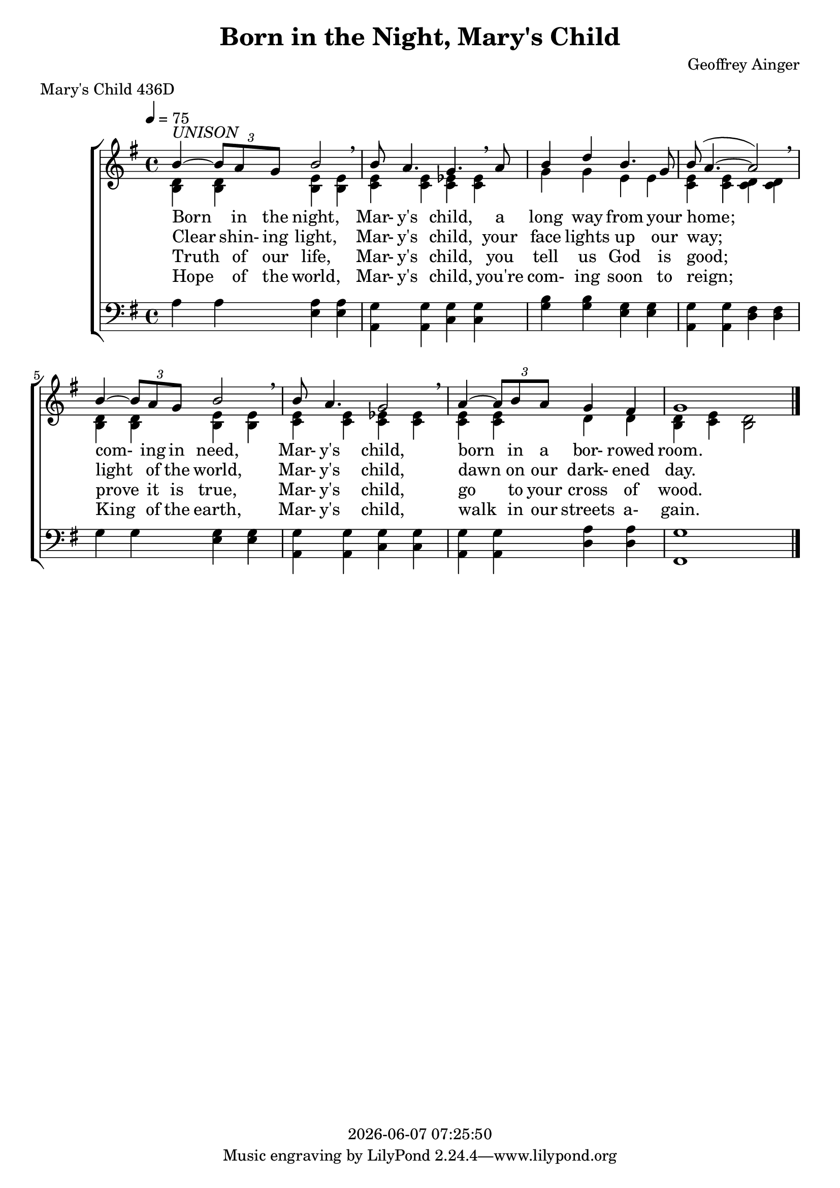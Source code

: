 \version "2.19.82"

today = #(strftime "%Y-%m-%d %H:%M:%S" (localtime (current-time)))

\header {
% centered at top
%  dedication  = "dedication"
  title       = "Born in the Night, Mary's Child"
%  subtitle    = "subtitle"
%  subsubtitle = "subsubtitle"
%  instrument  = "instrument"
  
% arrangement of following lines:
%
%  poet    composer
%  meter   arranger
%  piece       opus

  composer    = "Geoffrey Ainger"
%  arranger    = "arranger"
%  opus        = "opus"

%  poet        = "poet"
  meter       = "Mary's Child 436D"
%  piece       = "piece"

% centered at bottom
%  tagline     = "tagline" % default lilypond version
% tagline   = ##f
  copyright   = \today
}

% #(set-global-staff-size 16)

% \paper {
%   #(set-paper-size "a4")
%   line-width = 180\mm
%   left-margin = 20\mm
%   bottom-margin = 10\mm
%   top-margin = 10\mm
% }

global = {
  \key g \major
  \time 4/4
  \tempo 4=75
}

colour = {
  \override NoteHead.color   = #red
  \override Stem.color       = #red
  \override Beam.color       = #red
  \override Accidental.color = #red
  \override Slur.color       = #red
  \override Tie.color        = #red
  \override Dots.color       = #red
}

black = {
  \override NoteHead.color   = #black
  \override Stem.color       = #black
  \override Beam.color       = #black
  \override Accidental.color = #black
  \override Slur.color       = #black
  \override Tie.color        = #black
  \override Dots.color       = #black
}

RehearsalTrack = {
%  \set Score.currentBarNumber = #5
%  \mark \markup { \box 5 }
  \mark \markup { \circle "1a" }
  s2 s2
}

soprano = \relative c'' {
  \global
  b4^\markup{\italic UNISON}~\times 2/3 {b8 a g} b2 \breathe
  b8 a4. g \breathe a8
  b4 d b4. g8
  b8(a4.~a2) \breathe
  b4~ \times 2/3 {8 a g} b2 \breathe
  b8 a4. g2 \breathe
  a4~ \times 2/3 {8 b a} g4 fis
  g1
  \bar "|."
}

dynamicsWomen = {
}

alto = \relative c' {
  \global
  <b d>4 q <b e> q
  <c e>4 q <c ees> q
  g'4 g e e
  <c e>4 q <c d> q
  <b d>4 q <b e> q
  <c e>4 q <c ees> q
  <c e>4 q d d
  <b d>4 <c e> <b d>2
  \bar "|."
}

tenor = \relative c {
  \global
%  \clef "treble_8"
  \bar "|."
}

dynamicsMen = {
}

bass= \relative c' {
  \global
  \clef bass
  a4 a <e a> q
  <a, g'>4 q <c g'> q
  <g' b>4 q <e g> q
  <a, g'>4 q <d fis> q
  g4 g <e g> q
  <a, g'>4 q <c g'> q
  <a g'>4 q <d a'> q
  <fis, g'>1
  \bar "|."
}

wordsOne = \lyricmode {
  Born in the night,
  Mar- y's child,
  a long way from your home;
  com- ing in need,
  Mar- y's child,
  born in a bor- rowed room.
}

wordsTwo = \lyricmode {
  Clear shin- ing light,
  Mar- y's child,
  your face lights up our way;
  light of the world,
  Mar- y's child,
  dawn on our dark- ened day.
}

wordsThree = \lyricmode {
  Truth of our life,
  Mar- y's child,
  you tell us God is good;
  prove it is true,
  Mar- y's child,
  go to your cross of wood.
}

wordsFour = \lyricmode {
  Hope of the world,
  Mar- y's child,
  you're com- ing soon to reign;
  King of the earth,
  Mar- y's child,
  walk in our streets a- gain.
}

\score {
  <<
    \new ChoirStaff <<
% Joint soprano/alto staff
      \new Dynamics \dynamicsWomen
      \new Staff <<
        \new Voice = "soprano" { \voiceOne \soprano }
        \new Voice = "alto"    { \voiceTwo \alto    }
        \new Lyrics \lyricsto "soprano" \wordsOne
        \new Lyrics \lyricsto "soprano" \wordsTwo
        \new Lyrics \lyricsto "soprano" \wordsThree
        \new Lyrics \lyricsto "soprano" \wordsFour
      >>
% Joint tenor/bass staff
      \new Dynamics \dynamicsMen
      \new Staff <<
        \new Voice = "tenor" \tenor
        \new Voice = "bass" \bass
      >>
    >>
  >>
  \layout {
    indent = 1.5\cm
    \context {
      \Staff \RemoveAllEmptyStaves
    }
  }
  \midi {}
}
